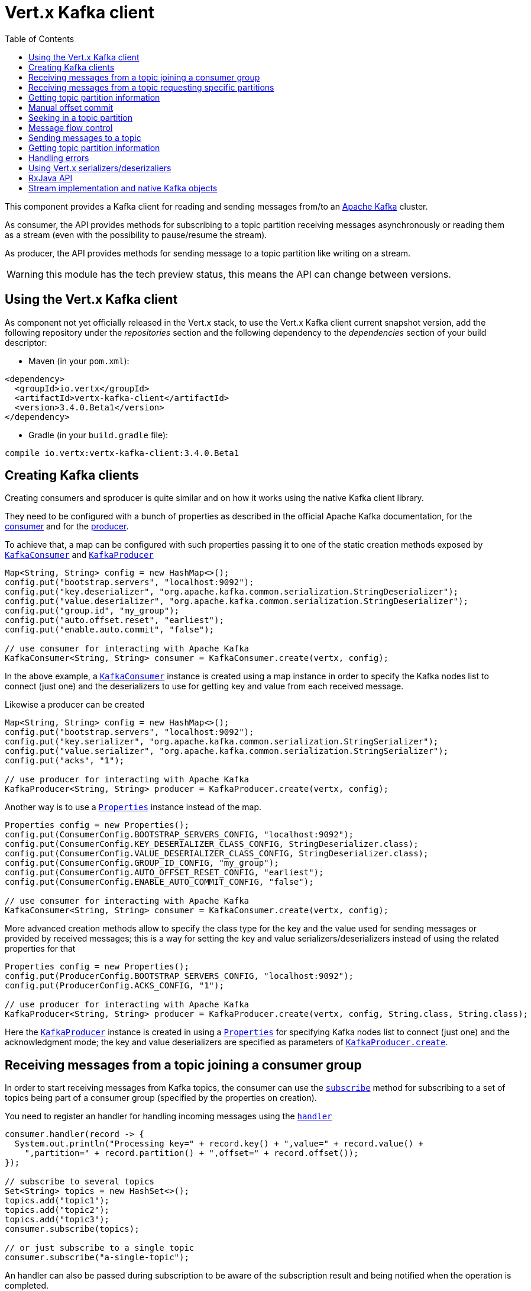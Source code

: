 = Vert.x Kafka client
:toc: left
:lang: java
:java: java

This component provides a Kafka client for reading and sending messages from/to an link:https://kafka.apache.org/[Apache Kafka] cluster.

As consumer, the API provides methods for subscribing to a topic partition receiving
messages asynchronously or reading them as a stream (even with the possibility to pause/resume the stream).

As producer, the API provides methods for sending message to a topic partition like writing on a stream.

WARNING: this module has the tech preview status, this means the API can change between versions.

== Using the Vert.x Kafka client

As component not yet officially released in the Vert.x stack, to use the Vert.x Kafka client current snapshot version,
add the following repository under the _repositories_ section and the following dependency to the _dependencies_ section
of your build descriptor:

* Maven (in your `pom.xml`):

[source,xml,subs="+attributes"]
----
<dependency>
  <groupId>io.vertx</groupId>
  <artifactId>vertx-kafka-client</artifactId>
  <version>3.4.0.Beta1</version>
</dependency>
----

* Gradle (in your `build.gradle` file):

[source,groovy,subs="+attributes"]
----
compile io.vertx:vertx-kafka-client:3.4.0.Beta1
----

== Creating Kafka clients

Creating consumers and sproducer is quite similar and on how it works using the native Kafka client library.

They need to be configured with a bunch of properties as described in the official
Apache Kafka documentation, for the link:https://kafka.apache.org/documentation/#newconsumerconfigs[consumer] and
for the link:https://kafka.apache.org/documentation/#producerconfigs[producer].

To achieve that, a map can be configured with such properties passing it to one of the
static creation methods exposed by `link:../../apidocs/io/vertx/kafka/client/consumer/KafkaConsumer.html[KafkaConsumer]` and
`link:../../apidocs/io/vertx/kafka/client/producer/KafkaProducer.html[KafkaProducer]`

[source,java]
----
Map<String, String> config = new HashMap<>();
config.put("bootstrap.servers", "localhost:9092");
config.put("key.deserializer", "org.apache.kafka.common.serialization.StringDeserializer");
config.put("value.deserializer", "org.apache.kafka.common.serialization.StringDeserializer");
config.put("group.id", "my_group");
config.put("auto.offset.reset", "earliest");
config.put("enable.auto.commit", "false");

// use consumer for interacting with Apache Kafka
KafkaConsumer<String, String> consumer = KafkaConsumer.create(vertx, config);
----

In the above example, a `link:../../apidocs/io/vertx/kafka/client/consumer/KafkaConsumer.html[KafkaConsumer]` instance is created using
a map instance in order to specify the Kafka nodes list to connect (just one) and
the deserializers to use for getting key and value from each received message.

Likewise a producer can be created

[source,java]
----
Map<String, String> config = new HashMap<>();
config.put("bootstrap.servers", "localhost:9092");
config.put("key.serializer", "org.apache.kafka.common.serialization.StringSerializer");
config.put("value.serializer", "org.apache.kafka.common.serialization.StringSerializer");
config.put("acks", "1");

// use producer for interacting with Apache Kafka
KafkaProducer<String, String> producer = KafkaProducer.create(vertx, config);
----

ifdef::java,groovy,kotlin[]
Another way is to use a `link:../../apidocs/java/util/Properties.html[Properties]` instance instead of the map.

[source,java]
----
Properties config = new Properties();
config.put(ConsumerConfig.BOOTSTRAP_SERVERS_CONFIG, "localhost:9092");
config.put(ConsumerConfig.KEY_DESERIALIZER_CLASS_CONFIG, StringDeserializer.class);
config.put(ConsumerConfig.VALUE_DESERIALIZER_CLASS_CONFIG, StringDeserializer.class);
config.put(ConsumerConfig.GROUP_ID_CONFIG, "my_group");
config.put(ConsumerConfig.AUTO_OFFSET_RESET_CONFIG, "earliest");
config.put(ConsumerConfig.ENABLE_AUTO_COMMIT_CONFIG, "false");

// use consumer for interacting with Apache Kafka
KafkaConsumer<String, String> consumer = KafkaConsumer.create(vertx, config);
----

More advanced creation methods allow to specify the class type for the key and the value used for sending messages
or provided by received messages; this is a way for setting the key and value serializers/deserializers instead of
using the related properties for that

[source,java]
----
Properties config = new Properties();
config.put(ProducerConfig.BOOTSTRAP_SERVERS_CONFIG, "localhost:9092");
config.put(ProducerConfig.ACKS_CONFIG, "1");

// use producer for interacting with Apache Kafka
KafkaProducer<String, String> producer = KafkaProducer.create(vertx, config, String.class, String.class);
----

Here the `link:../../apidocs/io/vertx/kafka/client/producer/KafkaProducer.html[KafkaProducer]` instance is created in using a `link:../../apidocs/java/util/Properties.html[Properties]` for
specifying Kafka nodes list to connect (just one) and the acknowledgment mode; the key and value deserializers are
specified as parameters of `link:../../apidocs/io/vertx/kafka/client/producer/KafkaProducer.html#create-io.vertx.core.Vertx-java.util.Properties-java.lang.Class-java.lang.Class-[KafkaProducer.create]`.
endif::[]

== Receiving messages from a topic joining a consumer group

In order to start receiving messages from Kafka topics, the consumer can use the
`link:../../apidocs/io/vertx/kafka/client/consumer/KafkaConsumer.html#subscribe-java.util.Set-[subscribe]` method for
subscribing to a set of topics being part of a consumer group (specified by the properties on creation).

You need to register an handler for handling incoming messages using the
`link:../../apidocs/io/vertx/kafka/client/consumer/KafkaConsumer.html#handler-io.vertx.core.Handler-[handler]`

[source,java]
----
consumer.handler(record -> {
  System.out.println("Processing key=" + record.key() + ",value=" + record.value() +
    ",partition=" + record.partition() + ",offset=" + record.offset());
});

// subscribe to several topics
Set<String> topics = new HashSet<>();
topics.add("topic1");
topics.add("topic2");
topics.add("topic3");
consumer.subscribe(topics);

// or just subscribe to a single topic
consumer.subscribe("a-single-topic");
----

An handler can also be passed during subscription to be aware of the subscription result and being notified when the operation
is completed.

[source,java]
----
consumer.handler(record -> {
  System.out.println("Processing key=" + record.key() + ",value=" + record.value() +
    ",partition=" + record.partition() + ",offset=" + record.offset());
});

// subscribe to several topics
Set<String> topics = new HashSet<>();
topics.add("topic1");
topics.add("topic2");
topics.add("topic3");
consumer.subscribe(topics, ar -> {
  if (ar.succeeded()) {
    System.out.println("subscribed");
  } else {
    System.out.println("Could not subscribe " + ar.cause().getMessage());
  }
});

// or just subscribe to a single topic
consumer.subscribe("a-single-topic", ar -> {
  if (ar.succeeded()) {
    System.out.println("subscribed");
  } else {
    System.out.println("Could not subscribe " + ar.cause().getMessage());
  }
});
----

Using the consumer group way, the Kafka cluster assigns partitions to the consumer taking into account other connected
consumers in the same consumer group, so that partitions can be spread across them.

The Kafka cluster handles partitions re-balancing when a consumer leaves the group (so assigned partitions are free
to be assigned to other consumers) or a new consumer joins the group (so it wants partitions to read from).

You can register handlers on a `link:../../apidocs/io/vertx/kafka/client/consumer/KafkaConsumer.html[KafkaConsumer]` to be notified
of the partitions revocations and assignments by the Kafka cluster using
`link:../../apidocs/io/vertx/kafka/client/consumer/KafkaConsumer.html#partitionsRevokedHandler-io.vertx.core.Handler-[partitionsRevokedHandler]` and
`link:../../apidocs/io/vertx/kafka/client/consumer/KafkaConsumer.html#partitionsAssignedHandler-io.vertx.core.Handler-[partitionsAssignedHandler]`.

[source,java]
----
consumer.handler(record -> {
  System.out.println("Processing key=" + record.key() + ",value=" + record.value() +
    ",partition=" + record.partition() + ",offset=" + record.offset());
});

// registering handlers for assigned and revoked partitions
consumer.partitionsAssignedHandler(topicPartitions -> {

  System.out.println("Partitions assigned");
  for (TopicPartition topicPartition : topicPartitions) {
    System.out.println(topicPartition.getTopic() + " " + topicPartition.getPartition());
  }
});

consumer.partitionsRevokedHandler(topicPartitions -> {

  System.out.println("Partitions revoked");
  for (TopicPartition topicPartition : topicPartitions) {
    System.out.println(topicPartition.getTopic() + " " + topicPartition.getPartition());
  }
});

// subscribes to the topic
consumer.subscribe("test", ar -> {

  if (ar.succeeded()) {
    System.out.println("Consumer subscribed");
  }
});
----

After joining a consumer group for receiving messages, a consumer can decide to leave the consumer group in order to
not get messages anymore using `link:../../apidocs/io/vertx/kafka/client/consumer/KafkaConsumer.html#unsubscribe--[unsubscribe]`

[source,java]
----
consumer.unsubscribe();
----

You can add an handler to be notified of the result

[source,java]
----
consumer.unsubscribe(ar -> {

  if (ar.succeeded()) {
    System.out.println("Consumer unsubscribed");
  }
});
----

== Receiving messages from a topic requesting specific partitions

Besides being part of a consumer group for receiving messages from a topic, a consumer can ask for a specific
topic partition. When the consumer is not part part of a consumer group the overall application cannot
rely on the re-balancing feature.

You can use `link:../../apidocs/io/vertx/kafka/client/consumer/KafkaConsumer.html#assign-java.util.Set-io.vertx.core.Handler-[assign]`
in order to ask for specific partitions.

[source,java]
----
consumer.handler(record -> {
  System.out.println("key=" + record.key() + ",value=" + record.value() +
    ",partition=" + record.partition() + ",offset=" + record.offset());
});

//
Set<TopicPartition> topicPartitions = new HashSet<>();
topicPartitions.add(new TopicPartition()
  .setTopic("test")
  .setPartition(0));

// requesting to be assigned the specific partition
consumer.assign(topicPartitions, done -> {

  if (done.succeeded()) {
    System.out.println("Partition assigned");

    // requesting the assigned partitions
    consumer.assignment(done1 -> {

      if (done1.succeeded()) {

        for (TopicPartition topicPartition : done1.result()) {
          System.out.println(topicPartition.getTopic() + " " + topicPartition.getPartition());
        }
      }
    });
  }
});
----

Calling `link:../../apidocs/io/vertx/kafka/client/consumer/KafkaConsumer.html#assignment-io.vertx.core.Handler-[assignment]` provides
the list of the current assigned partitions.

== Getting topic partition information

You can call the `link:../../apidocs/io/vertx/kafka/client/consumer/KafkaConsumer.html#partitionsFor-java.lang.String-io.vertx.core.Handler-[partitionsFor]` to get information about
partitions for a specified topic

[source,java]
----
consumer.partitionsFor("test", ar -> {

  if (ar.succeeded()) {

    for (PartitionInfo partitionInfo : ar.result()) {
      System.out.println(partitionInfo);
    }
  }
});
----

In addition `link:../../apidocs/io/vertx/kafka/client/consumer/KafkaConsumer.html#listTopics-io.vertx.core.Handler-[listTopics]` provides all available topics
with related partitions

[source,java]
----
consumer.listTopics(ar -> {

  if (ar.succeeded()) {

    Map<String, List<PartitionInfo>> map = ar.result();
    map.forEach((topic, partitions) -> {
      System.out.println("topic = " + topic);
      System.out.println("partitions = " + map.get(topic));
    });
  }
});
----

== Manual offset commit

In Apache Kafka the consumer is in charge to handle the offset of the last read message.

This is executed by the commit operation executed automatically every time a bunch of messages are read
from a topic partition. The configuration parameter `enable.auto.commit` must be set to `true` when the
consumer is created.

Manual offset commit, can be achieved with `link:../../apidocs/io/vertx/kafka/client/consumer/KafkaConsumer.html#commit-io.vertx.core.Handler-[commit]`.
It can be used to achieve _at least once_ delivery to be sure that the read messages are processed before committing
the offset.

[source,java]
----
consumer.commit(ar -> {

  if (ar.succeeded()) {
    System.out.println("Last read message offset committed");
  }
});
----

== Seeking in a topic partition

Apache Kafka can retain messages for a long period of time and the consumer can seek inside a topic partition
and obtain arbitraty access to the messages.

You can use `link:../../apidocs/io/vertx/kafka/client/consumer/KafkaConsumer.html#seek-io.vertx.kafka.client.common.TopicPartition-long-[seek]` to change the offset for reading at a specific
position

[source,java]
----
TopicPartition topicPartition = new TopicPartition()
  .setTopic("test")
  .setPartition(0);

// seek to a specific offset
consumer.seek(topicPartition, 10, done -> {

  if (done.succeeded()) {
    System.out.println("Seeking done");
  }
});
----

When the consumer needs to re-read the stream from the beginning, it can use `link:../../apidocs/io/vertx/kafka/client/consumer/KafkaConsumer.html#seekToBeginning-io.vertx.kafka.client.common.TopicPartition-[seekToBeginning]`

[source,java]
----
TopicPartition topicPartition = new TopicPartition()
  .setTopic("test")
  .setPartition(0);

// seek to the beginning of the partition
consumer.seekToBeginning(Collections.singleton(topicPartition), done -> {

  if (done.succeeded()) {
    System.out.println("Seeking done");
  }
});
----

Finally `link:../../apidocs/io/vertx/kafka/client/consumer/KafkaConsumer.html#seekToEnd-io.vertx.kafka.client.common.TopicPartition-[seekToEnd]` can be used to come back at the end of the partition

[source,java]
----
TopicPartition topicPartition = new TopicPartition()
  .setTopic("test")
  .setPartition(0);

// seek to the end of the partition
consumer.seekToEnd(Collections.singleton(topicPartition), done -> {

  if (done.succeeded()) {
    System.out.println("Seeking done");
  }
});
----

== Message flow control

A consumer can control the incoming message flow and pause/resume the read operation from a topic, e.g it
can pause the message flow when it needs more time to process the actual messages and then resume
to continue message processing.

To achieve that you can use `link:../../apidocs/io/vertx/kafka/client/consumer/KafkaConsumer.html#pause--[pause]` and
`link:../../apidocs/io/vertx/kafka/client/consumer/KafkaConsumer.html#resume--[resume]`

[source,java]
----
TopicPartition topicPartition = new TopicPartition()
  .setTopic("test")
  .setPartition(0);

// registering the handler for incoming messages
consumer.handler(record -> {
  System.out.println("key=" + record.key() + ",value=" + record.value() +
    ",partition=" + record.partition() + ",offset=" + record.offset());

  // i.e. pause/resume on partition 0, after reading message up to offset 5
  if ((record.partition() == 0) && (record.offset() == 5)) {

    // pause the read operations
    consumer.pause(topicPartition, ar -> {

      if (ar.succeeded()) {

        System.out.println("Paused");

        // resume read operation after a specific time
        vertx.setTimer(5000, timeId -> {

          // resumi read operations
          consumer.resume(topicPartition);
        });
      }
    });
  }
});
----

== Sending messages to a topic

You can use  `link:../../apidocs/io/vertx/kafka/client/producer/KafkaProducer.html#write-io.vertx.kafka.client.producer.KafkaProducerRecord-[write]` to send messages (records) to a topic.

The simplest way to send a message is to specify only the destination topic and the related value, omitting its key
or partition, in this case the messages are sent in a round robin fashion across all the partitions of the topic.

[source,java]
----
for (int i = 0; i < 5; i++) {

  // only topic and message value are specified, round robin on destination partitions
  KafkaProducerRecord<String, String> record =
    KafkaProducerRecord.create("test", "message_" + i);

  producer.write(record);
}
----

You can receive message sent metadata like its topic, its destination partition and its assigned offset.

[source,java]
----
for (int i = 0; i < 5; i++) {

  // only topic and message value are specified, round robin on destination partitions
  KafkaProducerRecord<String, String> record =
    KafkaProducerRecord.create("test", "message_" + i);

  producer.write(record, done -> {

    if (done.succeeded()) {

      RecordMetadata recordMetadata = done.result();
      System.out.println("Message " + record.value() + " written on topic=" + recordMetadata.getTopic() +
        ", partition=" + recordMetadata.getPartition() +
        ", offset=" + recordMetadata.getOffset());
    }

  });
}
----

When you need to assign a partition to a message, you can specify its partition identifier
or its key

[source,java]
----
for (int i = 0; i < 10; i++) {

  // a destination partition is specified
  KafkaProducerRecord<String, String> record =
    KafkaProducerRecord.create("test", null, "message_" + i, 0);

  producer.write(record);
}
----

Since the producers identifies the destination using key hashing, you can use that to guarantee that all
messages with the same key are sent to the same partition and retain the order.

[source,java]
----
for (int i = 0; i < 10; i++) {

  // i.e. defining different keys for odd and even messages
  int key = i % 2;

  // a key is specified, all messages with same key will be sent to the same partition
  KafkaProducerRecord<String, String> record =
    KafkaProducerRecord.create("test", String.valueOf(key), "message_" + i);

  producer.write(record);
}
----

== Getting topic partition information

You can call the `link:../../apidocs/io/vertx/kafka/client/producer/KafkaProducer.html#partitionsFor-java.lang.String-io.vertx.core.Handler-[partitionsFor]` to get information about
partitions for a specified topic:

[source,java]
----
producer.partitionsFor("test", ar -> {

  if (ar.succeeded()) {

    for (PartitionInfo partitionInfo : ar.result()) {
      System.out.println(partitionInfo);
    }
  }
});
----

== Handling errors

Errors handling (e.g timeout) between a Kafka client (consumer or producer) and the Kafka cluster is done using
`link:../../apidocs/io/vertx/kafka/client/consumer/KafkaConsumer.html#exceptionHandler-io.vertx.core.Handler-[exceptionHandler]` or
`link:../../apidocs/io/vertx/kafka/client/producer/KafkaProducer.html#exceptionHandler-io.vertx.core.Handler-[exceptionHandler]`

[source,java]
----
consumer.exceptionHandler(e -> {
  System.out.println("Error = " + e.getMessage());
});
----

== Using Vert.x serializers/deserizaliers

Vert.x Kafka client comes out of the box with serializers and deserializers for buffers, json object
and json array.

In a consumer you can use buffers

[source,java]
----
Map<String, String> config = new HashMap<>();
config.put("bootstrap.servers", "localhost:9092");
config.put("key.deserializer", "io.vertx.kafka.client.serialization.BufferDeserializer");
config.put("value.deserializer", "io.vertx.kafka.client.serialization.BufferDeserializer");
config.put("group.id", "my_group");
config.put("auto.offset.reset", "earliest");
config.put("enable.auto.commit", "false");

// Creating a consumer able to deserialize to json object
config = new HashMap<>();
config.put("bootstrap.servers", "localhost:9092");
config.put("key.deserializer", "io.vertx.kafka.client.serialization.JsonObjectDeserializer");
config.put("value.deserializer", "io.vertx.kafka.client.serialization.JsonObjectDeserializer");
config.put("group.id", "my_group");
config.put("auto.offset.reset", "earliest");
config.put("enable.auto.commit", "false");

// Creating a consumer able to deserialize to json array
config = new HashMap<>();
config.put("bootstrap.servers", "localhost:9092");
config.put("key.deserializer", "io.vertx.kafka.client.serialization.JsonArrayDeserializer");
config.put("value.deserializer", "io.vertx.kafka.client.serialization.JsonArrayDeserializer");
config.put("group.id", "my_group");
config.put("auto.offset.reset", "earliest");
config.put("enable.auto.commit", "false");
----

Or in a producer

[source,java]
----
Map<String, String> config = new HashMap<>();
config.put("bootstrap.servers", "localhost:9092");
config.put("key.serializer", "io.vertx.kafka.client.serialization.BufferSerializer");
config.put("value.serializer", "io.vertx.kafka.client.serialization.BufferSerializer");
config.put("acks", "1");

// Creating a producer able to serialize to json object
config = new HashMap<>();
config.put("bootstrap.servers", "localhost:9092");
config.put("key.serializer", "io.vertx.kafka.client.serialization.JsonObjectSerializer");
config.put("value.serializer", "io.vertx.kafka.client.serialization.JsonObjectSerializer");
config.put("acks", "1");

// Creating a producer able to serialize to json array
config = new HashMap<>();
config.put("bootstrap.servers", "localhost:9092");
config.put("key.serializer", "io.vertx.kafka.client.serialization.JsonArraySerializer");
config.put("value.serializer", "io.vertx.kafka.client.serialization.JsonArraySerializer");
config.put("acks", "1");
----

ifdef::java,groovy,kotlin[]
You can also specify the serizalizers/deserializers at creation time:

In a consumer

[source,java]
----
Map<String, String> config = new HashMap<>();
config.put("bootstrap.servers", "localhost:9092");
config.put("group.id", "my_group");
config.put("auto.offset.reset", "earliest");
config.put("enable.auto.commit", "false");

// Creating a consumer able to deserialize buffers
KafkaConsumer<Buffer, Buffer> bufferConsumer = KafkaConsumer.create(vertx, config, Buffer.class, Buffer.class);

// Creating a consumer able to deserialize json objects
KafkaConsumer<JsonObject, JsonObject> jsonObjectConsumer = KafkaConsumer.create(vertx, config, JsonObject.class, JsonObject.class);

// Creating a consumer able to deserialize json arrays
KafkaConsumer<JsonArray, JsonArray> jsonArrayConsumer = KafkaConsumer.create(vertx, config, JsonArray.class, JsonArray.class);
----

Or in a producer

[source,java]
----
Map<String, String> config = new HashMap<>();
config.put("bootstrap.servers", "localhost:9092");
config.put("acks", "1");

// Creating a producer able to serialize to buffers
KafkaProducer<Buffer, Buffer> bufferProducer = KafkaProducer.create(vertx, config, Buffer.class, Buffer.class);

// Creating a producer able to serialize to json objects
KafkaProducer<JsonObject, JsonObject> jsonObjectProducer = KafkaProducer.create(vertx, config, JsonObject.class, JsonObject.class);

// Creating a producer able to serialize to json arrays
KafkaProducer<JsonArray, JsonArray> jsonArrayProducer = KafkaProducer.create(vertx, config, JsonArray.class, JsonArray.class);
----

endif::[]

ifdef::java[]
== RxJava API

The Kafka client provides an Rxified version of the original API.

[source,java]
----
Observable<KafkaConsumerRecord<String, Long>> observable = consumer.toObservable();

observable
  .map(record -> record.value())
  .buffer(256)
  .map(
  list -> list.stream().mapToDouble(n -> n).average()
).subscribe(val -> {

  // Obtained an average

});
----
endif::[]

ifdef::java,groovy,kotlin[]
== Stream implementation and native Kafka objects

When you want to operate on native Kafka records you can use a stream oriented
implementation which handles native Kafka objects.

The `link:../../apidocs/io/vertx/kafka/client/consumer/KafkaReadStream.html[KafkaReadStream]` shall be used for reading topic partitions, it is
a read stream of `link:../../apidocs/org/apache/kafka/clients/consumer/ConsumerRecord.html[ConsumerRecord]` objects.

The `link:../../apidocs/io/vertx/kafka/client/producer/KafkaWriteStream.html[KafkaWriteStream]` shall be used for writing to topics, it is a write
stream of `link:../../apidocs/org/apache/kafka/clients/producer/ProducerRecord.html[ProducerRecord]`.

The API exposed by these interfaces is mostly the same than the polyglot version.
endif::[]